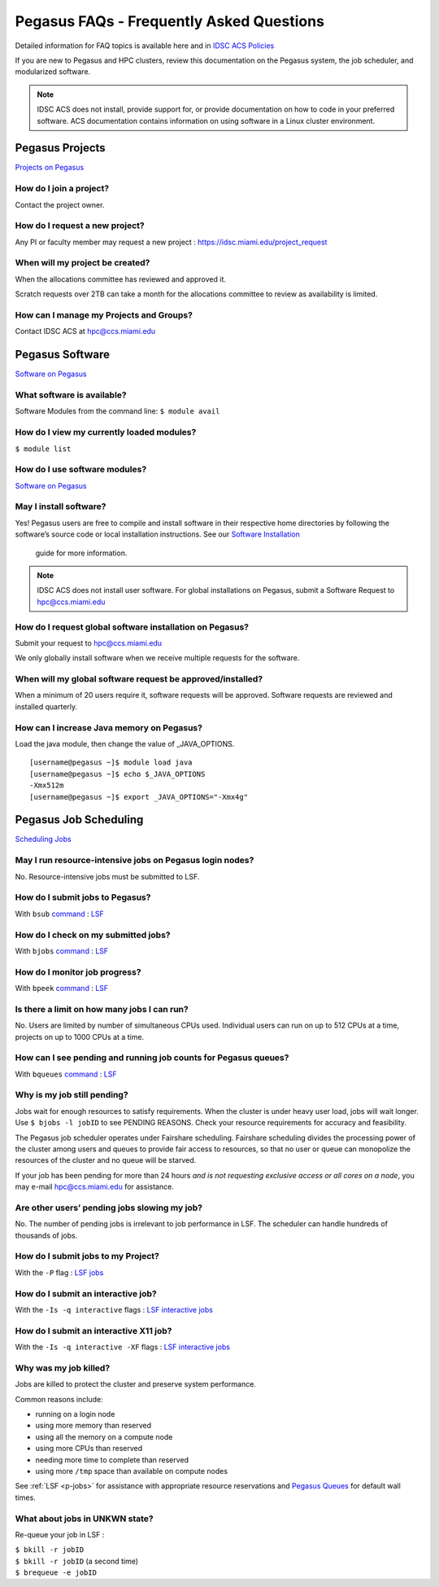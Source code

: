Pegasus FAQs - Frequently Asked Questions
=========================================

Detailed information for FAQ topics is available here and in `IDSC ACS Policies <https://acs-docs.readthedocs.io/policies/policies.html#policies>`__

If you are new to Pegasus and HPC clusters, review this documentation on
the Pegasus system, the job scheduler, and modularized software. 

.. note :: IDSC ACS does not install, provide support for, or provide documentation on how to code in your preferred software. ACS documentation contains information on using software in a Linux cluster environment.


Pegasus Projects
----------------

`Projects on Pegasus <https://acs-docs.readthedocs.io/pegasus/env/3-projects.html#projects>`__

How do I join a project?
~~~~~~~~~~~~~~~~~~~~~~~~

Contact the project owner. 

How do I request a new project?
~~~~~~~~~~~~~~~~~~~~~~~~~~~~~~~

Any PI or faculty member may request a new project : https://idsc.miami.edu/project_request

When will my project be created?
~~~~~~~~~~~~~~~~~~~~~~~~~~~~~~~~

When the allocations committee has reviewed and approved it. 

Scratch requests over 2TB can take a month for the allocations committee
to review as availability is limited.


How can I manage my Projects and Groups?
~~~~~~~~~~~~~~~~~~~~~~~~~~~~~~~~~~~~~~~~

Contact IDSC ACS at hpc@ccs.miami.edu 

Pegasus Software
----------------

`Software on Pegasus <https://acs-docs.readthedocs.io/pegasus/soft/1-modules.html#p-soft>`__

What software is available?
~~~~~~~~~~~~~~~~~~~~~~~~~~~

Software Modules from the command line: ``$ module avail``

How do I view my currently loaded modules?
~~~~~~~~~~~~~~~~~~~~~~~~~~~~~~~~~~~~~~~~~~

``$ module list``

How do I use software modules?
~~~~~~~~~~~~~~~~~~~~~~~~~~~~~~

`Software on Pegasus <https://acs-docs.readthedocs.io/pegasus/soft/1-modules.html#p-soft>`__

May I install software?
~~~~~~~~~~~~~~~~~~~~~~~

Yes! Pegasus users are free to compile and install software in their
respective home directories by following the software’s source code or
local installation instructions. See our `Software Installation <https://acs-docs.readthedocs.io/pegasus/soft/4-install.html#soft-install>`__
 guide for more information.


.. note :: IDSC ACS does not install user software. For global installations on Pegasus, submit a Software Request to hpc@ccs.miami.edu 


How do I request global software installation on Pegasus?
~~~~~~~~~~~~~~~~~~~~~~~~~~~~~~~~~~~~~~~~~~~~~~~~~~~~~~~~~

Submit your request to hpc@ccs.miami.edu 

We only globally install software when we receive multiple requests for
the software.

When will my global software request be approved/installed?
~~~~~~~~~~~~~~~~~~~~~~~~~~~~~~~~~~~~~~~~~~~~~~~~~~~~~~~~~~~

When a minimum of 20 users require it, software requests will be
approved. Software requests are reviewed and installed quarterly.

How can I increase Java memory on Pegasus?
~~~~~~~~~~~~~~~~~~~~~~~~~~~~~~~~~~~~~~~~~~

Load the java module, then change the value of \_JAVA_OPTIONS.

::

    [username@pegasus ~]$ module load java
    [username@pegasus ~]$ echo $_JAVA_OPTIONS
    -Xmx512m
    [username@pegasus ~]$ export _JAVA_OPTIONS="-Xmx4g"

Pegasus Job Scheduling
----------------------

`Scheduling Jobs <https://acs-docs.readthedocs.io/pegasus/jobs/1-lsf.html#p-jobs>`__

May I run resource-intensive jobs on Pegasus login nodes?
~~~~~~~~~~~~~~~~~~~~~~~~~~~~~~~~~~~~~~~~~~~~~~~~~~~~~~~~~

No. Resource-intensive jobs must be submitted to LSF.

How do I submit jobs to Pegasus?
~~~~~~~~~~~~~~~~~~~~~~~~~~~~~~~~

With ``bsub`` `command <https://acs-docs.readthedocs.io/pegasus/jobs/3-commands.html#lsf-commands>`__ : `LSF <https://acs-docs.readthedocs.io/pegasus/jobs/1-lsf.html#p-jobs>`__

How do I check on my submitted jobs?
~~~~~~~~~~~~~~~~~~~~~~~~~~~~~~~~~~~~

With ``bjobs`` `command <https://acs-docs.readthedocs.io/pegasus/jobs/3-commands.html#lsf-commands>`__ : `LSF <https://acs-docs.readthedocs.io/pegasus/jobs/1-lsf.html#p-jobs>`__

How do I monitor job progress?
~~~~~~~~~~~~~~~~~~~~~~~~~~~~~~

With ``bpeek`` `command <https://acs-docs.readthedocs.io/pegasus/jobs/3-commands.html#lsf-commands>`__ : `LSF <https://acs-docs.readthedocs.io/pegasus/jobs/1-lsf.html#p-jobs>`__

Is there a limit on how many jobs I can run?
~~~~~~~~~~~~~~~~~~~~~~~~~~~~~~~~~~~~~~~~~~~~

No. Users are limited by number of simultaneous CPUs used. Individual
users can run on up to 512 CPUs at a time, projects on up to 1000 CPUs
at a time.

How can I see pending and running job counts for Pegasus queues?
~~~~~~~~~~~~~~~~~~~~~~~~~~~~~~~~~~~~~~~~~~~~~~~~~~~~~~~~~~~~~~~~

With ``bqueues`` `command <https://acs-docs.readthedocs.io/pegasus/jobs/3-commands.html#lsf-commands>`__ : `LSF <https://acs-docs.readthedocs.io/pegasus/jobs/1-lsf.html#p-jobs>`__

Why is my job still pending?
~~~~~~~~~~~~~~~~~~~~~~~~~~~~

Jobs wait for enough resources to satisfy requirements. When the cluster
is under heavy user load, jobs will wait longer. Use
``$ bjobs -l jobID`` to see PENDING REASONS. Check your resource
requirements for accuracy and feasibility.

The Pegasus job scheduler operates under Fairshare scheduling. Fairshare
scheduling divides the processing power of the cluster among users and
queues to provide fair access to resources, so that no user or queue can
monopolize the resources of the cluster and no queue will be starved.

If your job has been pending for more than 24 hours *and is not
requesting exclusive access or all cores on a node*, you may e-mail
`hpc@ccs.miami.edu <mailto:hpc@ccs.mami.edu>`__ for assistance.

Are other users’ pending jobs slowing my job?
~~~~~~~~~~~~~~~~~~~~~~~~~~~~~~~~~~~~~~~~~~~~~

No. The number of pending jobs is irrelevant to job performance in LSF.
The scheduler can handle hundreds of thousands of jobs.

How do I submit jobs to my Project?
~~~~~~~~~~~~~~~~~~~~~~~~~~~~~~~~~~~

With the ``-P`` flag : `LSF jobs <https://acs-docs.readthedocs.io/pegasus/jobs/1-lsf.html#p-jobs>`__

How do I submit an interactive job?
~~~~~~~~~~~~~~~~~~~~~~~~~~~~~~~~~~~

With the ``-Is -q interactive`` flags : `LSF interactive jobs <https://acs-docs.readthedocs.io/pegasus/jobs/5-interactive.html#p-interactive>`__

How do I submit an interactive X11 job?
~~~~~~~~~~~~~~~~~~~~~~~~~~~~~~~~~~~~~~~

With the ``-Is -q interactive -XF`` flags : `LSF interactive jobs <https://acs-docs.readthedocs.io/pegasus/jobs/5-interactive.html#p-interactive>`__

Why was my job killed?
~~~~~~~~~~~~~~~~~~~~~~

Jobs are killed to protect the cluster and preserve system performance.

Common reasons include:

-  running on a login node
-  using more memory than reserved
-  using all the memory on a compute node
-  using more CPUs than reserved
-  needing more time to complete than reserved
-  using more ``/tmp`` space than available on compute nodes

See :ref:`LSF <p-jobs>` for assistance with appropriate resource
reservations and `Pegasus Queues <https://acs-docs.readthedocs.io/pegasus/jobs/2-queues.html#p-queues>`__ for default wall
times.


What about jobs in UNKWN state?
~~~~~~~~~~~~~~~~~~~~~~~~~~~~~~~

Re-queue your job in LSF : 

| ``$ bkill -r jobID`` 
| ``$ bkill -r jobID``   (a second time) 
| ``$ brequeue -e jobID``

